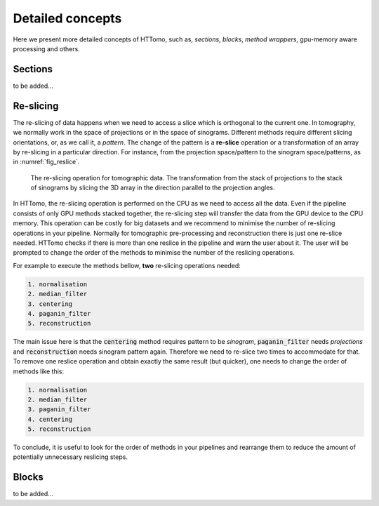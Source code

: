 .. _detailed_about:

Detailed concepts
+++++++++++++++++

Here we present more detailed concepts of HTTomo, such as, *sections*, *blocks*, *method wrappers*, gpu-memory aware processing and others.

.. _info_sections:

Sections
--------
to be added...

.. _info_reslice:

Re-slicing
----------
The re-slicing of data happens when we need to access a slice which is orthogonal to the current one. 
In tomography, we normally work in the space of projections or in the space of sinograms. Different methods require different slicing 
orientations, or, as we call it, a *pattern*. The change of the pattern is a **re-slice** operation or a transformation of an array by 
re-slicing in a particular direction. For instance, from the projection space/pattern to the sinogram space/patterns, as in :numref:`fig_reslice`.

.. _fig_reslice:
.. figure::  ../../_static/reslice.png
    :scale: 40 %
    :alt: Reslicing procedure

    The re-slicing operation for tomographic data. The transformation from the stack of projections to the stack of sinograms by slicing the 3D array in the direction parallel to the projection angles.

In HTTomo, the re-slicing operation is performed on the CPU as we need to access all the data. Even if the pipeline consists of only GPU methods stacked together, 
the re-slicing step will transfer the data from the GPU device to the CPU memory. This operation can be costly for big datasets and we recommend to minimise the number of 
re-slicing operations in your pipeline. Normally for tomographic pre-processing and reconstruction there is just one re-slice needed. HTTomo checks if there is more than 
one reslice in the pipeline and warn the user about it. The user will be prompted to change the order of the methods to minimise the number of the reslicing operations. 

For example to execute the methods bellow, **two** re-slicing operations needed:

.. code-block:: yaml
    
    1. normalisation
    2. median_filter
    3. centering
    4. paganin_filter
    5. reconstruction

The main issue here is that the :code:`centering` method requires pattern to be `sinogram`, :code:`paganin_filter` needs `projections` and 
:code:`reconstruction` needs sinogram pattern again. Therefore we need to re-slice two times to accommodate for that. To remove one 
reslice operation and obtain exactly the same result (but quicker), one needs to change the order of methods like this: 

.. code-block:: yaml
    
    1. normalisation
    2. median_filter
    3. paganin_filter
    4. centering    
    5. reconstruction

To conclude, it is useful to look for the order of methods in your pipelines and 
rearrange them to reduce the amount of potentially unnecessary reslicing steps.

.. _info_blocks:

Blocks
-------
to be added...